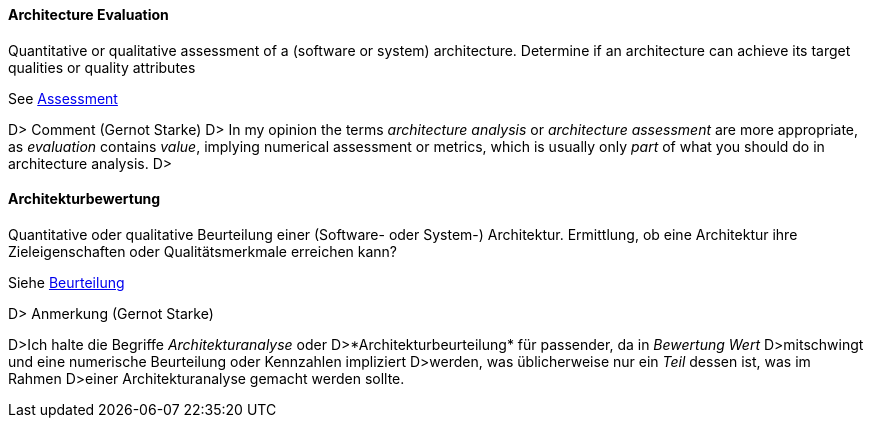 // tag::EN[]

==== Architecture Evaluation

Quantitative or qualitative assessment of a (software or system) architecture.
Determine if an architecture can achieve its target qualities or
quality attributes

See <<term-assessment,Assessment>>

D&gt; ###### Comment (Gernot Starke)
D&gt; In my opinion the terms _architecture analysis_ or _architecture assessment_ are more appropriate, as _evaluation_ contains _value_, implying numerical assessment or metrics, which is usually only _part_ of what you should do in architecture analysis.
D&gt;

// end::EN[]

// tag::DE[]

==== Architekturbewertung

Quantitative oder qualitative Beurteilung einer (Software- oder
System-) Architektur. Ermittlung, ob eine Architektur ihre
Zieleigenschaften oder Qualitätsmerkmale erreichen kann?

Siehe <<term-assessment,Beurteilung>>

D&gt; ###### Anmerkung (Gernot Starke)

D&gt;Ich halte die Begriffe _Architekturanalyse_ oder
D&gt;*Architekturbeurteilung* für passender, da in _Bewertung Wert_
D&gt;mitschwingt und eine numerische Beurteilung oder Kennzahlen impliziert
D&gt;werden, was üblicherweise nur ein _Teil_ dessen ist, was im Rahmen
D&gt;einer Architekturanalyse gemacht werden sollte.

// end::DE[]
